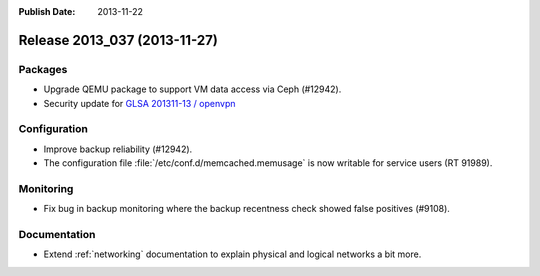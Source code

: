 :Publish Date: 2013-11-22

Release 2013_037 (2013-11-27)
-----------------------------

Packages
^^^^^^^^

* Upgrade QEMU package to support VM data access via Ceph (#12942).
* Security update for `GLSA 201311-13 / openvpn
  <http://www.gentoo.org/security/en/glsa/glsa-201311-13.xml>`_


Configuration
^^^^^^^^^^^^^

* Improve backup reliability (#12942).
* The configuration file :file:`/etc/conf.d/memcached.memusage` is now writable
  for service users (RT 91989).


Monitoring
^^^^^^^^^^

* Fix bug in backup monitoring where the backup recentness check showed false
  positives (#9108).


Documentation
^^^^^^^^^^^^^

* Extend :ref:`networking` documentation to explain physical and logical
  networks a bit more.


.. vim: set spell spelllang=en:
